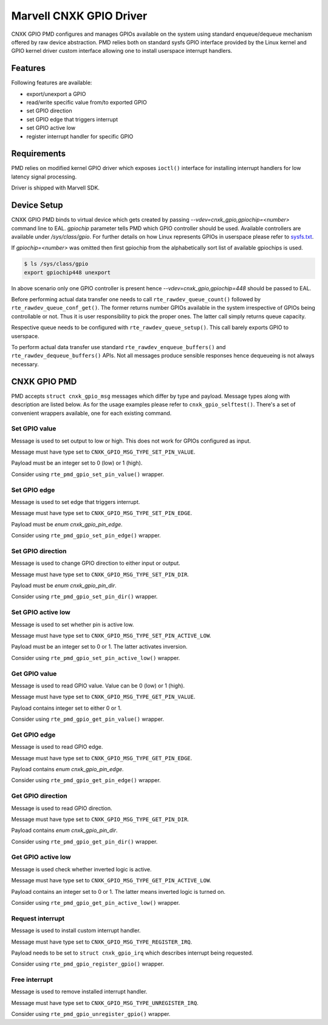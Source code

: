 ..  SPDX-License-Identifier: BSD-3-Clause
    Copyright(c) 2021 Marvell.

Marvell CNXK GPIO Driver
========================

CNXK GPIO PMD configures and manages GPIOs available on the system using
standard enqueue/dequeue mechanism offered by raw device abstraction. PMD relies
both on standard sysfs GPIO interface provided by the Linux kernel and GPIO
kernel driver custom interface allowing one to install userspace interrupt
handlers.

Features
--------

Following features are available:

- export/unexport a GPIO
- read/write specific value from/to exported GPIO
- set GPIO direction
- set GPIO edge that triggers interrupt
- set GPIO active low
- register interrupt handler for specific GPIO

Requirements
------------

PMD relies on modified kernel GPIO driver which exposes ``ioctl()`` interface
for installing interrupt handlers for low latency signal processing.

Driver is shipped with Marvell SDK.

Device Setup
------------

CNXK GPIO PMD binds to virtual device which gets created by passing
`--vdev=cnxk_gpio,gpiochip=<number>` command line to EAL. `gpiochip` parameter
tells PMD which GPIO controller should be used. Available controllers are
available under `/sys/class/gpio`. For further details on how Linux represents
GPIOs in userspace please refer to
`sysfs.txt <https://www.kernel.org/doc/Documentation/gpio/sysfs.txt>`_.

If `gpiochip=<number>` was omitted then first gpiochip from the alphabetically
sort list of available gpiochips is used.

.. code-block:: console

   $ ls /sys/class/gpio
   export gpiochip448 unexport

In above scenario only one GPIO controller is present hence
`--vdev=cnxk_gpio,gpiochip=448` should be passed to EAL.

Before performing actual data transfer one needs to call
``rte_rawdev_queue_count()`` followed by ``rte_rawdev_queue_conf_get()``. The
former returns number GPIOs available in the system irrespective of GPIOs
being controllable or not. Thus it is user responsibility to pick the proper
ones. The latter call simply returns queue capacity.

Respective queue needs to be configured with ``rte_rawdev_queue_setup()``. This
call barely exports GPIO to userspace.

To perform actual data transfer use standard ``rte_rawdev_enqueue_buffers()``
and ``rte_rawdev_dequeue_buffers()`` APIs. Not all messages produce sensible
responses hence dequeueing is not always necessary.

CNXK GPIO PMD
-------------

PMD accepts ``struct cnxk_gpio_msg`` messages which differ by type and payload.
Message types along with description are listed below. As for the usage examples
please refer to ``cnxk_gpio_selftest()``. There's a set of convenient wrappers
available, one for each existing command.

Set GPIO value
~~~~~~~~~~~~~~

Message is used to set output to low or high. This does not work for GPIOs
configured as input.

Message must have type set to ``CNXK_GPIO_MSG_TYPE_SET_PIN_VALUE``.

Payload must be an integer set to 0 (low) or 1 (high).

Consider using ``rte_pmd_gpio_set_pin_value()`` wrapper.

Set GPIO edge
~~~~~~~~~~~~~

Message is used to set edge that triggers interrupt.

Message must have type set to ``CNXK_GPIO_MSG_TYPE_SET_PIN_EDGE``.

Payload must be `enum cnxk_gpio_pin_edge`.

Consider using ``rte_pmd_gpio_set_pin_edge()`` wrapper.

Set GPIO direction
~~~~~~~~~~~~~~~~~~

Message is used to change GPIO direction to either input or output.

Message must have type set to ``CNXK_GPIO_MSG_TYPE_SET_PIN_DIR``.

Payload must be `enum cnxk_gpio_pin_dir`.

Consider using ``rte_pmd_gpio_set_pin_dir()`` wrapper.

Set GPIO active low
~~~~~~~~~~~~~~~~~~~

Message is used to set whether pin is active low.

Message must have type set to ``CNXK_GPIO_MSG_TYPE_SET_PIN_ACTIVE_LOW``.

Payload must be an integer set to 0 or 1. The latter activates inversion.

Consider using ``rte_pmd_gpio_set_pin_active_low()`` wrapper.

Get GPIO value
~~~~~~~~~~~~~~

Message is used to read GPIO value. Value can be 0 (low) or 1 (high).

Message must have type set to ``CNXK_GPIO_MSG_TYPE_GET_PIN_VALUE``.

Payload contains integer set to either 0 or 1.

Consider using ``rte_pmd_gpio_get_pin_value()`` wrapper.

Get GPIO edge
~~~~~~~~~~~~~

Message is used to read GPIO edge.

Message must have type set to ``CNXK_GPIO_MSG_TYPE_GET_PIN_EDGE``.

Payload contains `enum cnxk_gpio_pin_edge`.

Consider using ``rte_pmd_gpio_get_pin_edge()`` wrapper.

Get GPIO direction
~~~~~~~~~~~~~~~~~~

Message is used to read GPIO direction.

Message must have type set to ``CNXK_GPIO_MSG_TYPE_GET_PIN_DIR``.

Payload contains `enum cnxk_gpio_pin_dir`.

Consider using ``rte_pmd_gpio_get_pin_dir()`` wrapper.

Get GPIO active low
~~~~~~~~~~~~~~~~~~~

Message is used check whether inverted logic is active.

Message must have type set to ``CNXK_GPIO_MSG_TYPE_GET_PIN_ACTIVE_LOW``.

Payload contains an integer set to 0 or 1. The latter means inverted logic
is turned on.

Consider using ``rte_pmd_gpio_get_pin_active_low()`` wrapper.

Request interrupt
~~~~~~~~~~~~~~~~~

Message is used to install custom interrupt handler.

Message must have type set to ``CNXK_GPIO_MSG_TYPE_REGISTER_IRQ``.

Payload needs to be set to ``struct cnxk_gpio_irq`` which describes interrupt
being requested.

Consider using ``rte_pmd_gpio_register_gpio()`` wrapper.

Free interrupt
~~~~~~~~~~~~~~

Message is used to remove installed interrupt handler.

Message must have type set to ``CNXK_GPIO_MSG_TYPE_UNREGISTER_IRQ``.

Consider using ``rte_pmd_gpio_unregister_gpio()`` wrapper.
